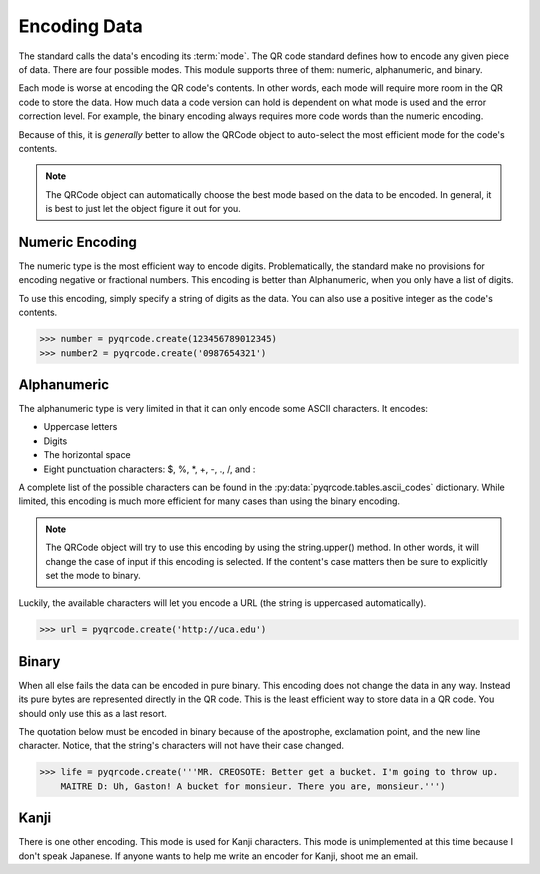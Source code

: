 Encoding Data
*************

The standard calls the data's encoding its :term:`mode`. The QR code standard
defines how to encode any given piece of data. There are 
four possible modes. This module supports three of them:
numeric, alphanumeric, and binary.

Each mode is worse at encoding the QR code's
contents. In other words, each mode will require more room in the QR code to
store the data. How much data a code version can hold is dependent on what
mode is used and the error correction level. For example, the binary encoding
always requires more code words than the numeric encoding.

Because of this, it is *generally* better to allow the QRCode object to
auto-select the most efficient mode for the code's contents.

.. note::
   The QRCode object can automatically choose the best mode based on the data
   to be encoded. In general, it is best to just let the object figure it out
   for you.

Numeric Encoding
================

The numeric type is the most efficient way to encode digits. Problematically,
the standard make no provisions for encoding negative or fractional numbers.
This encoding is better than Alphanumeric, when you only have a list of
digits.

To use this encoding, simply specify a string of digits as the data.
You can also use a positive integer as the code's contents.

.. code-block:: python

  >>> number = pyqrcode.create(123456789012345)
  >>> number2 = pyqrcode.create('0987654321')

Alphanumeric
============

The alphanumeric type is very limited in that it can only encode some ASCII
characters. It encodes:

* Uppercase letters
* Digits
* The horizontal space
* Eight punctuation characters: $, %, \*, +, -, ., /, and :
  
A complete list of the possible characters can be found in the
:py:data:`pyqrcode.tables.ascii_codes` dictionary. While limited, this encoding
is much more efficient for many cases than using the binary encoding.

.. note::
   The QRCode object will try to use this encoding by using the
   string.upper() method. In other words, it will change the case of input
   if this encoding is selected. If the content's case matters then be sure
   to explicitly set the mode to binary.

Luckily, the available characters will let you encode a URL
(the string is uppercased automatically).

.. code-block:: python

  >>> url = pyqrcode.create('http://uca.edu')


Binary
======

When all else fails the data can be encoded in pure binary. This encoding does
not change the data in any way. Instead its pure bytes are represented
directly in the QR code. This is the least efficient way to store data in a 
QR code. You should only use this as a last resort.

The quotation below must be encoded in binary because of the apostrophe,
exclamation point, and the new line character. Notice, that the string's
characters will not have their case changed.

.. code-block:: python

  >>> life = pyqrcode.create('''MR. CREOSOTE: Better get a bucket. I'm going to throw up.
      MAITRE D: Uh, Gaston! A bucket for monsieur. There you are, monsieur.''')

Kanji
=====

There is one other encoding. This mode is used for Kanji characters. This
mode is unimplemented at this time because I don't speak Japanese. If anyone
wants to help me write an encoder for Kanji, shoot me an email.

